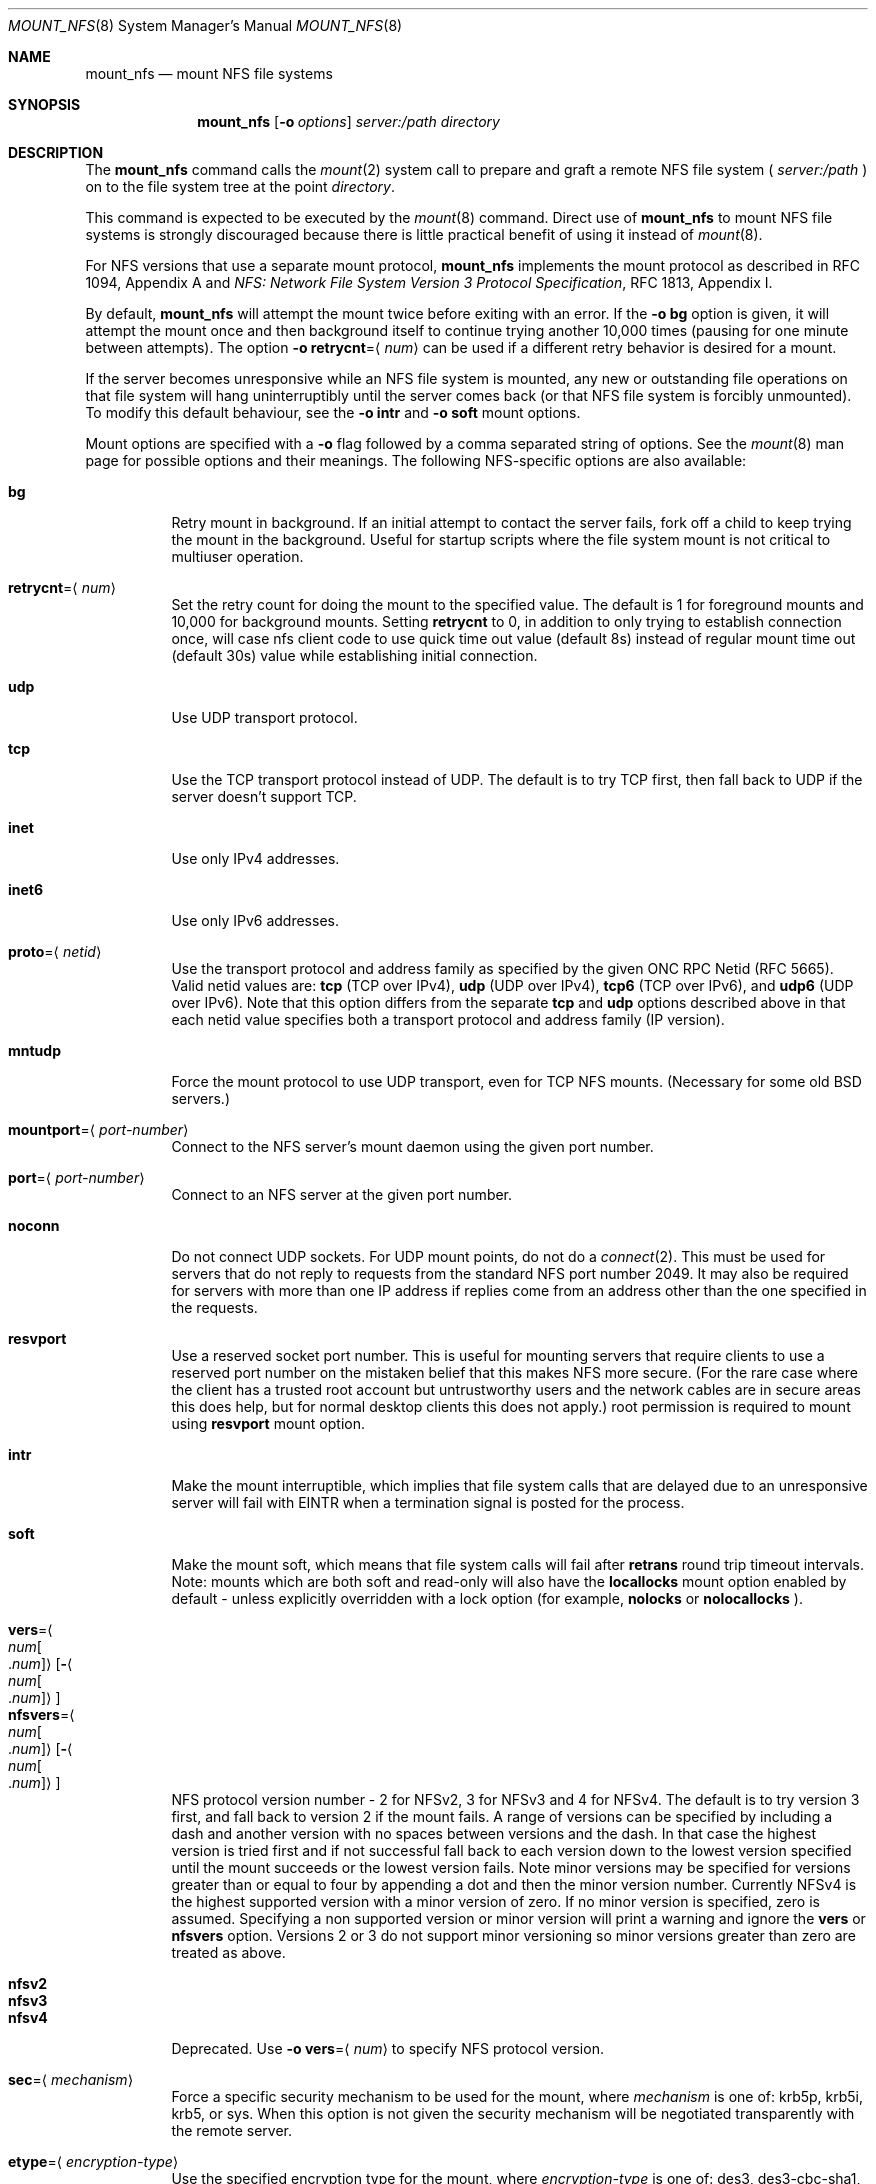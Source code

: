 .\"
.\" Copyright (c) 1999-2017 Apple Inc.  All rights reserved.
.\"
.\" @APPLE_LICENSE_HEADER_START@
.\" 
.\" This file contains Original Code and/or Modifications of Original Code
.\" as defined in and that are subject to the Apple Public Source License
.\" Version 2.0 (the 'License'). You may not use this file except in
.\" compliance with the License. Please obtain a copy of the License at
.\" http://www.opensource.apple.com/apsl/ and read it before using this
.\" file.
.\" 
.\" The Original Code and all software distributed under the License are
.\" distributed on an 'AS IS' basis, WITHOUT WARRANTY OF ANY KIND, EITHER
.\" EXPRESS OR IMPLIED, AND APPLE HEREBY DISCLAIMS ALL SUCH WARRANTIES,
.\" INCLUDING WITHOUT LIMITATION, ANY WARRANTIES OF MERCHANTABILITY,
.\" FITNESS FOR A PARTICULAR PURPOSE, QUIET ENJOYMENT OR NON-INFRINGEMENT.
.\" Please see the License for the specific language governing rights and
.\" limitations under the License.
.\" 
.\" @APPLE_LICENSE_HEADER_END@
.\"
.\" Copyright (c) 1992, 1993, 1994, 1995
.\"	The Regents of the University of California.  All rights reserved.
.\"
.\" Redistribution and use in source and binary forms, with or without
.\" modification, are permitted provided that the following conditions
.\" are met:
.\" 1. Redistributions of source code must retain the above copyright
.\"    notice, this list of conditions and the following disclaimer.
.\" 2. Redistributions in binary form must reproduce the above copyright
.\"    notice, this list of conditions and the following disclaimer in the
.\"    documentation and/or other materials provided with the distribution.
.\" 3. All advertising materials mentioning features or use of this software
.\"    must display the following acknowledgement:
.\"	This product includes software developed by the University of
.\"	California, Berkeley and its contributors.
.\" 4. Neither the name of the University nor the names of its contributors
.\"    may be used to endorse or promote products derived from this software
.\"    without specific prior written permission.
.\"
.\" THIS SOFTWARE IS PROVIDED BY THE REGENTS AND CONTRIBUTORS ``AS IS'' AND
.\" ANY EXPRESS OR IMPLIED WARRANTIES, INCLUDING, BUT NOT LIMITED TO, THE
.\" IMPLIED WARRANTIES OF MERCHANTABILITY AND FITNESS FOR A PARTICULAR PURPOSE
.\" ARE DISCLAIMED.  IN NO EVENT SHALL THE REGENTS OR CONTRIBUTORS BE LIABLE
.\" FOR ANY DIRECT, INDIRECT, INCIDENTAL, SPECIAL, EXEMPLARY, OR CONSEQUENTIAL
.\" DAMAGES (INCLUDING, BUT NOT LIMITED TO, PROCUREMENT OF SUBSTITUTE GOODS
.\" OR SERVICES; LOSS OF USE, DATA, OR PROFITS; OR BUSINESS INTERRUPTION)
.\" HOWEVER CAUSED AND ON ANY THEORY OF LIABILITY, WHETHER IN CONTRACT, STRICT
.\" LIABILITY, OR TORT (INCLUDING NEGLIGENCE OR OTHERWISE) ARISING IN ANY WAY
.\" OUT OF THE USE OF THIS SOFTWARE, EVEN IF ADVISED OF THE POSSIBILITY OF
.\" SUCH DAMAGE.
.\"
.\"	@(#)mount_nfs.8	8.3 (Berkeley) 3/29/95
.\"
.Dd February 28, 2010
.Dt MOUNT_NFS 8
.Os 
.Sh NAME
.Nm mount_nfs
.Nd mount NFS file systems
.Sh SYNOPSIS
.Nm mount_nfs
.Op Fl o Ar options
.Ar server: Ns Ar /path directory
.Sh DESCRIPTION
The
.Nm mount_nfs
command
calls the
.Xr mount 2
system call to prepare and graft a remote NFS file system (
.Ar server:/path
) on to the file system tree at the point
.Ar directory .
.Pp
This command is expected to be executed by the
.Xr mount 8
command.  Direct use of
.Nm
to mount NFS file systems is strongly discouraged because there is
little practical benefit of using it instead of
.Xr mount 8 .
.Pp
For NFS versions that use a separate mount protocol,
.Nm
implements the mount protocol as described in RFC 1094, Appendix A and
.%T "NFS: Network File System Version 3 Protocol Specification" ,
RFC 1813, Appendix I.
.Pp
By default,
.Nm
will attempt the mount twice before exiting with an error.  If the
.Fl o Cm bg
option is given, it will attempt the mount once and then background
itself to continue trying another 10,000 times (pausing for one minute
between attempts).  The option
.Fl o Cm retrycnt Ns = Ns Aq Ar num
can be used if a different retry behavior is desired for a mount.
.Pp
If the server becomes unresponsive while an NFS file system is
mounted, any new or outstanding file operations on that file system
will hang uninterruptibly until the server comes back (or that NFS
file system is forcibly unmounted).
To modify this default behaviour, see the
.Fl o Cm intr
and
.Fl o Cm soft
mount options.
.Pp
Mount options are specified with a
.Fl o
flag followed by a comma separated string of options.
See the
.Xr mount 8
man page for possible options and their meanings.
The following NFS-specific options are also available:
.Pp
.Bl -tag -width indent -compact
.It Cm bg
Retry mount in background.
If an initial attempt to contact the server fails, fork off a child to keep
trying the mount in the background.  Useful for startup scripts
where the file system mount is not critical to multiuser operation.
.Pp
.It Cm retrycnt Ns = Ns Aq Ar num
Set the retry count for doing the mount to the specified value.  The
default is 1 for foreground mounts and 10,000 for background mounts. Setting
.Cm retrycnt
to 0, in addition to only trying to establish connection once, will case nfs client code to use quick time out value (default 8s) instead of regular mount time out (default 30s) value while establishing initial connection.
.Pp
.It Cm udp
Use UDP transport protocol.
.Pp
.It Cm tcp
Use the TCP transport protocol instead of UDP.  The default is to try TCP first,
then fall back to UDP if the server doesn't support TCP.
.Pp
.It Cm inet
Use only IPv4 addresses.
.Pp
.It Cm inet6
Use only IPv6 addresses.
.Pp
.It Cm proto Ns = Ns Aq Ar netid
Use the transport protocol and address family as specified by the given ONC RPC Netid (RFC 5665).
Valid netid values are:
.Cm tcp
(TCP over IPv4),
.Cm udp
(UDP over IPv4),
.Cm tcp6
(TCP over IPv6),
and
.Cm udp6
(UDP over IPv6).
Note that this option differs from the separate
.Cm tcp
and
.Cm udp
options described above in that each netid value specifies both a
transport protocol and address family (IP version).
.Pp
.It Cm mntudp
Force the mount protocol to use UDP transport, even for TCP NFS mounts.
(Necessary for some old BSD servers.)
.Pp
.It Cm mountport Ns = Ns Aq Ar port-number
Connect to the NFS server's mount daemon using the given port number.
.Pp
.It Cm port Ns = Ns Aq Ar port-number
Connect to an NFS server at the given port number.
.Pp
.It Cm noconn
Do not connect UDP sockets.
For UDP mount points, do not do a
.Xr connect 2 .
This must be used for servers that do not reply to requests from the
standard NFS port number 2049.  It may also be required for servers
with more than one IP address if replies come from an address other
than the one specified in the requests.
.Pp
.It Cm resvport
Use a reserved socket port number.  This is useful for mounting servers
that require clients to use a reserved port number on the mistaken belief
that this makes NFS more secure. (For the rare case where the client has
a trusted root account but untrustworthy users and the network cables
are in secure areas this does help, but for normal desktop clients this
does not apply.)
root permission is required to mount using
.Cm resvport
mount option.
.Pp
.It Cm intr
Make the mount interruptible, which implies that file system calls that
are delayed due to an unresponsive server will fail with
.Er EINTR
when a termination signal is posted for the process.
.Pp
.It Cm soft
Make the mount soft, which means that file system calls will fail after
.Cm retrans
round trip timeout intervals.  Note: mounts which are both soft and
read-only will also have the
.Cm locallocks
mount option enabled by default - unless explicitly overridden with a
lock option (for example,
.Cm nolocks
or
.Cm nolocallocks
).
.Pp
.It Cm vers Ns = Ns Ao Ar num Ns Bo Ns \&. Ns Ar num Bc Ns Ac Ns Op Ns Fl Ns Ao Ns Ar num Ns Bo Ns \&. Ns Ar num Bc Ns Ac
.It Cm nfsvers Ns = Ns Ao Ar num Ns Bo Ns \&. Ns Ar num Bc Ns Ac Ns Op Ns Fl Ns Ao Ns Ar num Ns Bo Ns \&. Ns Ar num Bc Ns Ac
NFS protocol version number - 2 for NFSv2, 3 for NFSv3 and 4 for
NFSv4.  The default is to try version 3 first, and fall back to
version 2 if the mount fails. A range of versions can be specified by
including a dash and another version with no spaces between versions
and the dash. In that case the highest version is tried first and if
not successful fall back to each version down to the lowest version
specified until the mount succeeds or the lowest version fails.  Note
minor versions may be specified for versions greater than or equal to
four by appending a dot and then the minor version number. Currently
NFSv4 is the highest supported version with a minor version of
zero. If no minor version is specified, zero is assumed. Specifying a
non supported version or minor version will print a warning and ignore
the
.Cm vers
or
.Cm nfsvers
option.
Versions 2 or 3 do not support minor versioning so minor versions greater
than zero are treated as above.
.Pp
.It Cm nfsv2
.It Cm nfsv3
.It Cm nfsv4
Deprecated.  Use
.Fl o Cm vers Ns = Ns Aq Ar num
to specify NFS protocol version.
.Pp
.It Cm sec Ns = Ns Aq Ar mechanism
Force a specific security mechanism to be used for the mount, where
.Ar mechanism
is one of: krb5p, krb5i, krb5, or sys.  When this option is not given
the security mechanism will be negotiated transparently with the remote
server.
.Pp
.It Cm etype Ns = Ns Aq Ar encryption-type
Use the specified encryption type for the mount, where
.Ar encryption-type
is one of: des3, des3-cbc-sha1, des3-cbc-sha1-kd, aes128, aes128-cts-hmac-sha1,
aes128-cts-hmac-sha1-96, aes256-cts-hmac-sha1, or aes256-cts-hmac-sha1-96.
.Pp
.It Cm realm Ns = Ns Aq Ar realm
Use the default credential for realm or security domain. For
Kerberos realms are usually uppercase. If the realm specified
does not begin with an 
.Dq "@" ,
an 
.Dq "@"
sign will be prepended to it.
Note specifying the realm is typically used for automounter maps when clients may have multiple credential caches, and tells the client
what cache to use on the mount.
.Pp
.It Cm principal Ns = Ns Aq Ar principal
Use the specified principal for acquiring credentials for the mount.
That principal will be used for all accesses by the mounting
credential on the mounted file system. Note specifying a principal is useful for user initiated command line mounts, where the user knows the particular credential to use.
.Pp
.It Cm sprincipal Ns = Ns Aq Ar server-principal
Use the specified server-principal for establishing credentials
for the mount. That server principal will be use for all mount
access. If no server principal is specified, then the
GSS_C_NT_HOSTBASED_SERVICE nfs@server is used, where server is taken
from the mount argument server:/path. Note its rare to use this
option.
.Pp
.It Cm rsize Ns = Ns Aq Ar readsize
Set the read data size to the specified value.
The default is 8192 for UDP mounts and 32768 for TCP mounts.
It should normally be a power of 2 greater than or equal to 1024.
Values greater than 4096 should be multiples of 4096.
It may need to be lowered for UDP mounts when the
.Dq "fragments dropped due to timeout"
value is getting large while actively using a mount point.
(Use
.Xr netstat 1
with the
.Fl s
option to see what the
.Dq "fragments dropped due to timeout"
value is.)
.Pp
.It Cm wsize Ns = Ns Aq Ar writesize
Set the write data size to the specified value.
Ditto the comments w.r.t. the
.Cm rsize
option, but using the
.Dq "fragments dropped due to timeout"
value on the server instead of the client.
Note that both the
.Cm rsize
and
.Cm wsize
options should only be used as a last ditch effort at improving performance
when mounting servers that do not support TCP mounts.
.Pp
.It Cm rwsize Ns = Ns Aq Ar size
Set both the read data size and write data size to the specified value.
.Pp
.It Cm dsize Ns = Ns Aq Ar readdirsize
Set the directory read size to the specified value. The value should
normally be a multiple of DIRBLKSIZ that is <= the read size for the
mount.  The default is 8192 for UDP mounts and 32768 for TCP mounts.
.Pp
.It Cm readahead Ns = Ns Aq Ar maxreadahead
Set the maximum read-ahead count to the specified value.  The default is 16.  This
may be in the range of 0 - 128, and determines how many \fBRead\fR RPCs will be
read ahead when a large file is being read sequentially.  Trying larger
values for this is suggested for mounts with a large bandwidth * delay
product.
.Pp
.It Cm rdirplus / nordirplus
Used with NFS v3/v4 to specify that directory read operations should
retrieve additional information about each entry (e.g. use the NFSv3
\fBReaddirPlus\fR RPC).  This option typically reduces RPC traffic for
cases such as directory listings that use or display basic attributes
(e.g.
.Dq "ls -F"
and
.Dq "find . -type f"
).
Note that the long directory listing format case (i.e.
.Dq "ls -l"
) may not be helped much when the file system does not natively support
extended attributes.
Older implementations tended to flood the vnode and name caches with
prefetched entries which may not be referenced.  The current implementation
avoids creating those entries until they are referenced.  Try this
option and see whether performance improves or degrades. Probably most
useful for client to server network interconnects with a large bandwidth
times delay product. Default value is rdirplus.
.Pp
.It Cm acregmin Ns = Ns Aq Ar seconds
.It Cm acregmax Ns = Ns Aq Ar seconds
.It Cm acdirmin Ns = Ns Aq Ar seconds
.It Cm acdirmax Ns = Ns Aq Ar seconds
These options set the minimum and maximum attribute cache timeouts for
directories and "regular" (non-directory) files.  The default minimum
is 5 seconds and the default maximum is 60 seconds.  Setting both the
minimum and maximum to zero will disable attribute caching.  The algorithm
to calculate the timeout is based on the age of the file or directory.
The older it is, the longer the attribute cache is considered valid,
subject to the limits above.  Note that the effectiveness of this
algorithm depends on how well the clocks on the client and server are
synchronized.
.Pp
.It Cm actimeo Ns = Ns Aq Ar seconds
Set all attribute cache timeouts to the same value.
.Pp
.It Cm noac
Disable attribute caching.  Equivalent to setting
.Cm actimeo
to 0.
.Pp
.It Cm nonegnamecache
Disable negative name caching.
.Pp
.It Cm locallocks
For NFSv2/v3 mounts, perform all file locking operations locally on the NFS client (in the VFS
layer) instead of on the NFS server.  This option can provide file locking
support on an NFS file system for which the server does not support file locking.
However, because the file locking is only performed on the client, the
NFS server and other NFS clients will have no knowledge of the locks.
Note: mounts which are both soft and read-only will also have the
.Cm locallocks
mount option enabled by default - unless explicitly overridden with a
lock option (for example,
.Cm nolocks
or
.Cm nolocallocks
).
.Pp
.It Cm nolocks
.It Cm nolockd
.It Cm nolock
.It Cm nonlm
For NFSv2/v3 mounts, do not support NFS file locking operations.  Any attempt to perform file
locking operations on this mount will return the error
.Er ENOTSUP
regardless of whether or not the NFS server supports NFS file locking.
.Pp
.It Cm noquota
Do not support file system quota operations that would normally be
serviced by using the RQUOTA protocol.  Any attempt to perform quota
operations on this mount will return the error
.Er ENOTSUP
regardless of whether or not the NFS server supports the RQUOTA service.
.Pp
.It Cm maxgroups Ns = Ns Aq Ar num
Set the maximum size of the group list for the credentials to the specified
value.  This should be used for mounts on old servers that cannot handle
a group list size of 16, as specified in RFC 1057.  Try 8, if users in
a lot of groups cannot get a response from the mount point.
.Pp
.It Cm dumbtimer
Turn off the dynamic retransmit timeout estimator.
This may be useful for UDP mounts that exhibit high retry rates, since it
is possible that the dynamically estimated timeout interval is too short.
.Pp
.It Cm timeo Ns = Ns Aq Ar timeout
Set the initial retransmit timeout to the specified value
(in tenths of a second).
The default is 1 second.
May be useful for fine tuning UDP mounts over internetworks
with high packet loss rates or an overloaded server.
Try increasing the interval if
.Xr nfsstat 1
shows high retransmit rates while the file system is active or reducing the
value if there is a low retransmit rate but long response delay observed.
(Normally, the
.Cm dumbtimer
option should be specified when using this option to manually
tune the timeout interval.)
.Pp
.It Cm retrans Ns = Ns Aq Ar count
Set the retransmit timeout count for soft mounts to the specified value.
The default value is 10.
.Pp
.It Cm deadtimeout Ns = Ns Aq Ar timeout
If the mount is still unresponsive
.Ar timeout
seconds after it is initially reported unresponsive, then mark the
mount as dead so that it will be forcibly unmounted.
Note: mounts which are both soft and read-only will also have the
.Cm deadtimeout
mount option set to 60 seconds.  This can be explicitly overridden by setting 
.Cm deadtimeout Ns = Ns 0 .
.Pp
.It Cm mutejukebox
When NFS requests repeatedly get jukebox errors (NFS3ERR_JUKEBOX,
NFS4ERR_DELAY) from the server the NFS file system is reported as being
unresponsive.  Use of this option will prevent the file system from
being included in the list of unresponsive file systems that would be
included in a dialog presented to the user.  This option may be useful
when a file system is expected to get such errors during normal
operation.  For example, when it's backed by a hierarchical storage
management system.
.Pp
.It Cm async
Assume that unstable write requests have actually been committed
to stable storage on the server, and thus will not require resending
in the event that the server crashes.  Use of this option may improve
performance but only at the risk of data loss if the server crashes.
Note: this mount option will only be honored if the
.Cm nfs.client.allow_async
option in
.Xr nfs.conf 5
is also enabled.
.Pp
.It Cm sync
Perform I/O requests (specifically, write requests) synchronously.
The operation will not return until a response is received from the
server.  (The default,
.Cm nosync ,
behavior is to return once the I/O has been queued up.)
.Pp
.It Cm nocallback
For NFSv4 mounts, don't support callback requests from the server.
This should effectively disable features that require callback requests
such as delegations.
.Pp
.It Cm nonamedattr
For NFSv4 mounts, don't support named attributes even if the server does. This is the default.
.Pp
.It Cm namedattr
For NFSv4 mounts, if the server appears to support named attributes, they will be used to store extended attributes and named streams (e.g. FinderInfo and resource forks).
.Pp
.It Cm noacl
For NFSv4 mounts, don't support ACLs even if the server does.
ACLs are currently disabled by default to avoid issues with the way
ACLs and modes are handled differently on other operating systems.
This may be overriden by specifying the
.Cm acl
option.
.Pp
.It Cm aclonly
For NFSv4 mounts, only support ACLs; do not support the mode attribute.
(Any mode attribute values returned will have all permission bits set -
regardless of the value of any ACL or access mode stored in the file
system.)  This option overrides the
.Cm noacl
option.
.Pp
.It Cm nfc
Convert name strings to Unicode Normalization Form C (NFC) when sending
them to the NFS server.  This option may be used to improve interoperability
with NFS clients and servers that typically use names in the NFC form.
.El
.Pp
.Xr nfs.conf 5
can be used to configure some NFS client options.  In particular,
.Cm nfs.client.mount.options
can be used to specify default mount options.  This can be useful in
situations where it is not easy to configure the command-line options.
Some NFS client options in
.Xr nfs.conf 5
correspond to kernel configuration values which will get set by
.Nm
when performing a mount.  To update these values without performing a
mount, use the command:
.Nm
.Cm configupdate .
.Sh COMPATIBILITY
The following
.Nm
command line flags have equivalent
.Fl o Ar option
forms (shown in parentheses) and their use is strongly discouraged.
These command line flags are deprecated and the
.Fl o Ar option
forms should be used instead.
.Pp
.Fl 2
(vers=2),
.Fl 3
(vers=3),
.Fl 4
(vers=4),
.Fl L
(nolocks),
.Fl P
(resvport),
.Fl T
(tcp),
.Fl U
(mntudp),
.Fl b
(bg),
.Fl c
(noconn),
.Fl d
(dumbtimer),
.Fl i
(intr),
.Fl l
(rdirplus),
.Fl m
(nordirplus),
.Fl s
(soft),
.Fl I Ar readdirsize
(dsize=#),
.Fl R Ar retrycnt
(retrycnt=#),
.Fl a Ar maxreadahead
(readahead=#),
.Fl g Ar maxgroups
(maxgroups=#),
.Fl r Ar readsize
(rsize=#),
.Fl t Ar timeout
(timeo=#),
.Fl w Ar writesize
(wsize=#),
.Fl x Ar retrans
(retrans=#).
.Sh EXAMPLES
The simplest way to invoke
.Nm
is with a command like:
.Pp
.D1 Ic mount remotehost:/filesystem /localmountpoint
.Pp
or:
.Pp
.D1 Ic mount -t nfs remotehost:/filesystem /localmountpoint
.Sh PERFORMANCE
As can be derived from the comments accompanying the options, performance
tuning of
.Tn NFS
can be a non-trivial task.
Here are some common points
to watch:
.Bl -bullet -width indent
.It
Use of the
.Cm sync
option will probably have a detrimental affect on performance.
Its use is discouraged as it provides little benefit.
.It
Use of the
.Cm async
option may improve performance, but only at the risk of losing data
if the server crashes because the client will not be making sure that
all data is committed to stable storage on the server.
.It
Increasing the read and write size with the
.Cm rsize
and
.Cm wsize
options respectively will increase throughput if the network
interface can handle the larger packet sizes.
.Pp
The default read and write sizes are 8K when using
.Tn UDP ,
and 32K when using
.Tn TCP .
Values over 16K are only supported for
.Tn TCP ,
where 2M is the maximum.
.Pp
Any value over 32K is unlikely to get you more performance, unless
you have a very fast network.
.It
If the network interface cannot handle larger packet sizes or a
long train of back to back packets, you may see low performance
figures or even temporary hangups during
.Tn NFS
activity.
.Pp
This can especially happen with lossy network connections
(e.g. wireless networks) which can lead to a lot of dropped packets.
.Pp
In this case, decreasing the read and write size, using
.Tn TCP ,
or a combination of both will usually lead to better throughput.
.It
For connections that are not on the same
.Tn LAN ,
and/or may experience packet loss, using
.Tn TCP
is strongly recommended.
.El
.Sh ERRORS
Some common problems with
.Nm
can be difficult for first time users to understand.
.Pp
.Dl "mount_nfs: can't access /foo: Permission denied
.Pp
This message means that the remote host is either not exporting
the file system you requested or is not exporting it to your host.
If you believe the remote host is indeed exporting a file system to you,
make sure the
.Xr exports 5
file is exporting the proper directories.
The program
.Xr showmount 8
can be used to see a server's exports list.
The command
.Dq "showmount -e remotehostname"
will display what file systems the remote host is exporting.
.Pp
A common mistake is that
.Xr mountd 8
will not export a file system with the
.Fl alldirs
option, unless it
is a mount point on the exporting host.
It is not possible to remotely
mount a subdirectory of an exported mount, unless it is exported with the
.Fl alldirs
option.
.Pp
The following error:
.Pp
.Dl "NFS Portmap: RPC: Program not registered
.Pp
means that the remote host is not running
.Xr nfsd 8 .
or
.Xr mountd 8 .
The program
.Xr rpcinfo 8
can be used to determine if the remote host is running nfsd and mountd by issuing
the command:
.Pp
.Dl rpcinfo -p remotehostname
.Pp
If the remote host is running nfsd, mountd, rpc.statd,
and rpc.lockd it would display:
.Pp
.Dl "program vers proto   port
.Dl " 100000    2   tcp    111  portmapper
.Dl " 100000    2   udp    111  portmapper
.Dl " 100005    1   udp    950  mountd
.Dl " 100005    3   udp    950  mountd
.Dl " 100005    1   tcp    884  mountd
.Dl " 100005    3   tcp    884  mountd
.Dl " 100003    2   udp   2049  nfs
.Dl " 100003    3   udp   2049  nfs
.Dl " 100003    2   tcp   2049  nfs
.Dl " 100003    3   tcp   2049  nfs
.Dl " 100024    1   udp    644  status
.Dl " 100024    1   tcp    918  status
.Dl " 100021    0   udp    630  nlockmgr
.Dl " 100021    1   udp    630  nlockmgr
.Dl " 100021    3   udp    630  nlockmgr
.Dl " 100021    4   udp    630  nlockmgr
.Dl " 100021    0   tcp    917  nlockmgr
.Dl " 100021    1   tcp    917  nlockmgr
.Dl " 100021    3   tcp    917  nlockmgr
.Dl " 100021    4   tcp    917  nlockmgr
.Pp
The following error:
.Pp
.Dl "mount_nfs: can't resolve host
.Pp
indicates that
.Nm
could not resolve the name of the remote host.
.Pp
The following error:
.Pp
.D1 "mount_nfs: can't mount <dst-path> from <dst-ip> onto <local-path>: RPC prog. not avail
.Pp
In case the remote host is not running rpc.statd and the client is mounting the NFS directory with remote locks (enabled by default),
.Nm
should fail with EPROGUNAVAIL. rpc.statd status can be verified using rpcinfo (see above).
.Pp
The following warning:
.Pp
.D1 "mount_nfs: wsize/rsize ratio is high: this could end up with unexpected readahead RPCs
.Pp
indicates that provided
.Cm wsize
is much greater than
.Cm rsize.
which could end up with a different amount of
.Cm readahead
RPCs compared to the amount requested by the user.
.Pp
.Sh SEE ALSO
.Xr mount 2 ,
.Xr unmount 2 ,
.Xr mount 8 ,
.Xr umount 8 ,
.Xr nfsstat 1 ,
.Xr netstat 1 ,
.Xr rpcinfo 8 ,
.Xr showmount 8 ,
.Xr automount 8 ,
.Xr nfs.conf 5 ,
.Xr nfs 5
.Sh CAVEATS
An NFS server shouldn't loopback-mount its own exported file systems because
it's fundamentally prone to deadlock.

